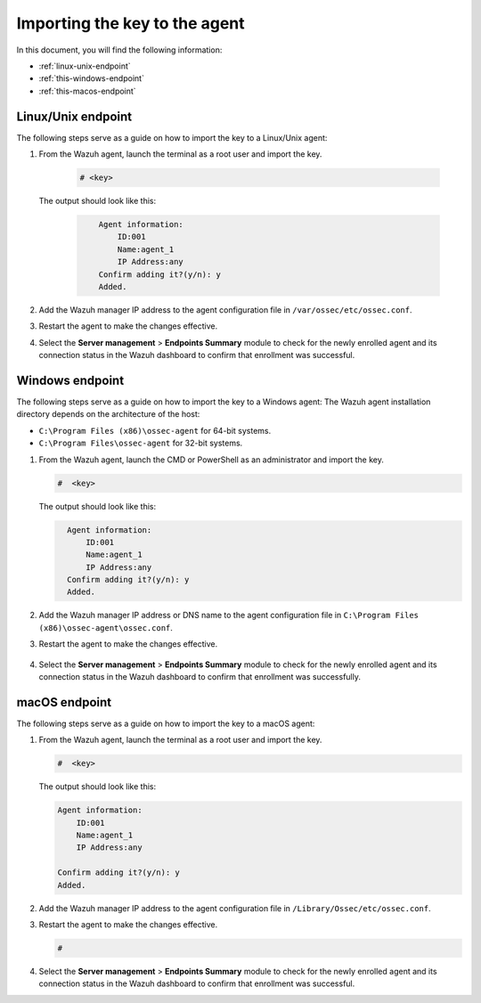 .. Copyright (C) 2015, Wazuh, Inc.

.. meta::
  :description: Learn more about how to register Wazuh agents on Linux, Windows, or macOS X in this section of our documentation.
  
.. _importing-the-key:


Importing the key to the agent
==============================

In this document, you will find the following information:

- :ref:`linux-unix-endpoint`
- :ref:`this-windows-endpoint`
- :ref:`this-macos-endpoint`


.. _linux-unix-endpoint:


Linux/Unix endpoint
-------------------

The following steps serve as a guide on how to import the key to a Linux/Unix agent:

#. From the Wazuh agent, launch the terminal as a root user and import the key.


      .. code-block:: console

        # <key>

   The output should look like this:

      .. code-block:: xml
            :class: output 

                Agent information:
                    ID:001
                    Name:agent_1
                    IP Address:any
                Confirm adding it?(y/n): y
                Added.


#. Add the Wazuh manager IP address to the agent configuration file in ``/var/ossec/etc/ossec.conf``. 

   .. code-block:: xml
       :emphasize-lines: 3

          <client>
            <server>
              <address>MANAGER_IP</address>
              ...
            </server>
          </client>


#. Restart the agent to make the changes effective.

   .. tabs::
   
   
      .. group-tab:: Systemd
   
       .. code-block:: console
   
         # systemctl restart wazuh-agent
   
   
      .. group-tab:: SysV init
   
       .. code-block:: console
   
         # service wazuh-agent restart


      .. group-tab:: Other Unix based OS

        .. code-block:: console

         # 


#. Select the **Server management** > **Endpoints Summary** module to check for the newly enrolled agent and its connection status in the Wazuh dashboard to confirm that enrollment was successful.


.. _this-windows-endpoint:


Windows endpoint
----------------

The following steps serve as a guide on how to import the key to a Windows agent:
The Wazuh agent installation directory depends on the architecture of the host:

- ``C:\Program Files (x86)\ossec-agent`` for 64-bit systems.
- ``C:\Program Files\ossec-agent`` for 32-bit systems.

#. From the Wazuh agent, launch the CMD or PowerShell as an administrator and import the key.

   .. code-block:: console

    #  <key>

   The output should look like this:

   .. code-block:: xml
      :class: output

        Agent information:
            ID:001
            Name:agent_1
            IP Address:any
        Confirm adding it?(y/n): y
        Added.

#. Add the Wazuh manager IP address or DNS name to the agent configuration file in ``C:\Program Files (x86)\ossec-agent\ossec.conf``.

   .. code-block:: xml
       :emphasize-lines: 3
     
          <client>
            <server>
              <address>MANAGER_IP</address>
              ...
            </server>
          </client>


#. Restart the agent to make the changes effective.

      .. tabs::
        
        
          .. group-tab:: PowerShell (as an administrator)
       
           .. code-block:: console
       
             # Restart-Service -Name wazuh
       
       
          .. group-tab:: CMD (as an administrator)
       
           .. code-block:: console
       
             # net stop wazuh
             # net start wazuh



#. Select the **Server management** > **Endpoints Summary** module to check for the newly enrolled agent and its connection status in the Wazuh dashboard to confirm that enrollment was successfully.


.. _this-macos-endpoint:


macOS endpoint
--------------

The following steps serve as a guide on how to import the key to a macOS agent:


#. From the Wazuh agent, launch the terminal as a root user and import the key.

   .. code-block:: console

        #  <key>
      
   The output should look like this:

   .. code-block:: xml
          :class: output

          Agent information:
              ID:001
              Name:agent_1
              IP Address:any

          Confirm adding it?(y/n): y
          Added.

#. Add the Wazuh manager IP address to the agent configuration file in ``/Library/Ossec/etc/ossec.conf``.

   .. code-block:: xml
       :emphasize-lines: 3

          <client>
            <server>
              <address>MANAGER_IP</address>
              ...
            </server>
          </client>

    
#. Restart the agent to make the changes effective.

   .. code-block:: console

    # 

#. Select the **Server management** > **Endpoints Summary** module to check for the newly enrolled agent and its connection status in the Wazuh dashboard to confirm that enrollment was successful.